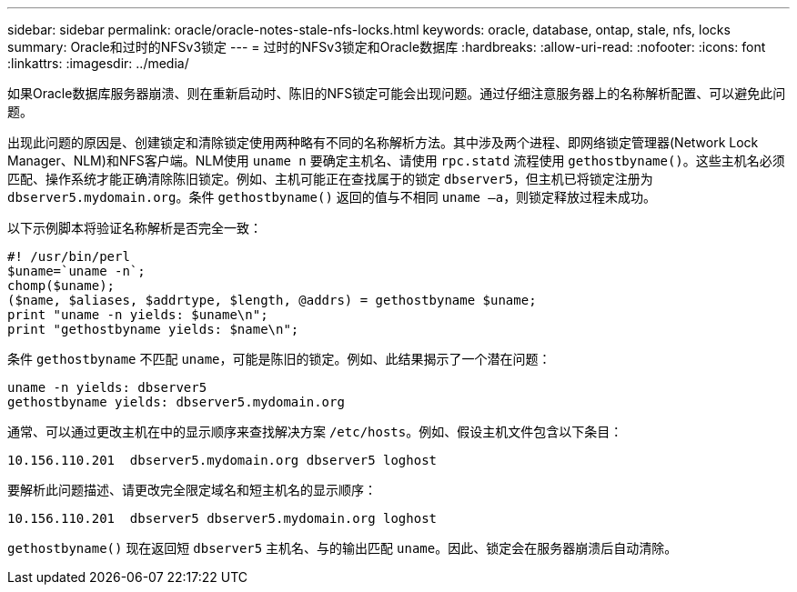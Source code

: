 ---
sidebar: sidebar 
permalink: oracle/oracle-notes-stale-nfs-locks.html 
keywords: oracle, database, ontap, stale, nfs, locks 
summary: Oracle和过时的NFSv3锁定 
---
= 过时的NFSv3锁定和Oracle数据库
:hardbreaks:
:allow-uri-read: 
:nofooter: 
:icons: font
:linkattrs: 
:imagesdir: ../media/


[role="lead"]
如果Oracle数据库服务器崩溃、则在重新启动时、陈旧的NFS锁定可能会出现问题。通过仔细注意服务器上的名称解析配置、可以避免此问题。

出现此问题的原因是、创建锁定和清除锁定使用两种略有不同的名称解析方法。其中涉及两个进程、即网络锁定管理器(Network Lock Manager、NLM)和NFS客户端。NLM使用 `uname n` 要确定主机名、请使用 `rpc.statd` 流程使用 `gethostbyname()`。这些主机名必须匹配、操作系统才能正确清除陈旧锁定。例如、主机可能正在查找属于的锁定 `dbserver5`，但主机已将锁定注册为 `dbserver5.mydomain.org`。条件 `gethostbyname()` 返回的值与不相同 `uname –a`，则锁定释放过程未成功。

以下示例脚本将验证名称解析是否完全一致：

....
#! /usr/bin/perl
$uname=`uname -n`;
chomp($uname);
($name, $aliases, $addrtype, $length, @addrs) = gethostbyname $uname;
print "uname -n yields: $uname\n";
print "gethostbyname yields: $name\n";
....
条件 `gethostbyname` 不匹配 `uname`，可能是陈旧的锁定。例如、此结果揭示了一个潜在问题：

....
uname -n yields: dbserver5
gethostbyname yields: dbserver5.mydomain.org
....
通常、可以通过更改主机在中的显示顺序来查找解决方案 `/etc/hosts`。例如、假设主机文件包含以下条目：

....
10.156.110.201  dbserver5.mydomain.org dbserver5 loghost
....
要解析此问题描述、请更改完全限定域名和短主机名的显示顺序：

....
10.156.110.201  dbserver5 dbserver5.mydomain.org loghost
....
`gethostbyname()` 现在返回短 `dbserver5` 主机名、与的输出匹配 `uname`。因此、锁定会在服务器崩溃后自动清除。
